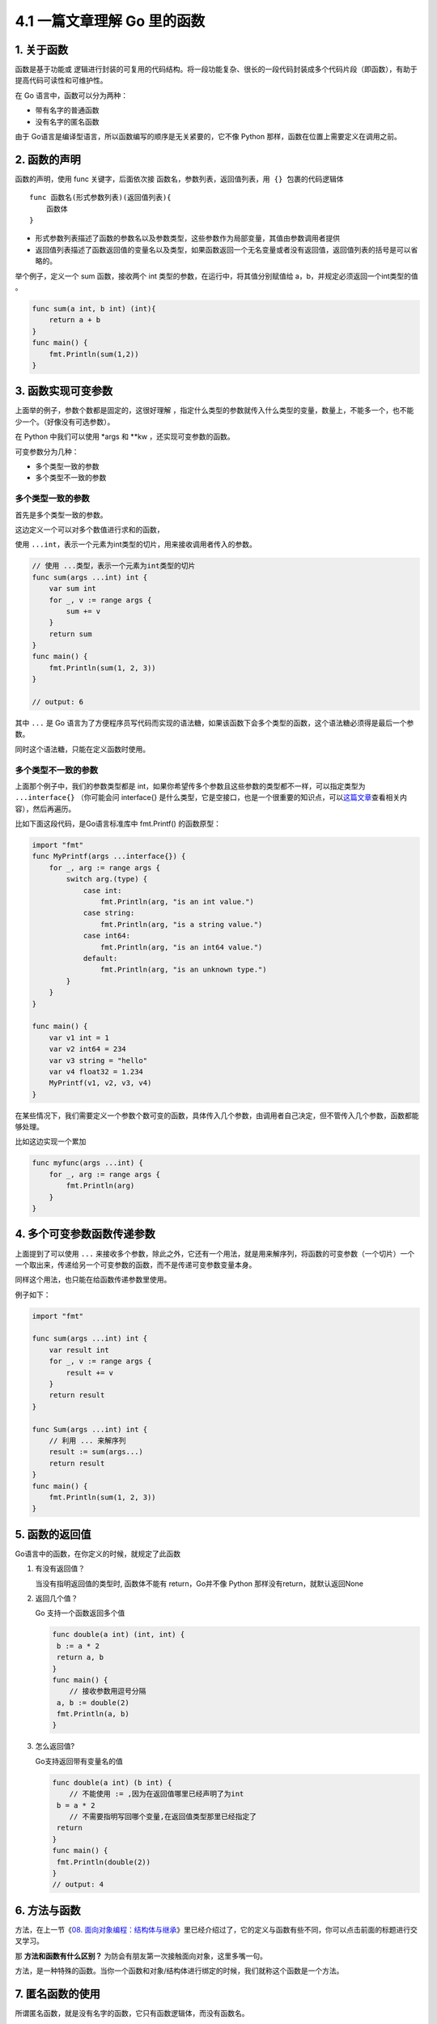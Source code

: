 4.1 一篇文章理解 Go 里的函数
============================

1. 关于函数
-----------

函数是基于功能或
逻辑进行封装的可复用的代码结构。将一段功能复杂、很长的一段代码封装成多个代码片段（即函数），有助于提高代码可读性和可维护性。

在 Go 语言中，函数可以分为两种：

-  带有名字的普通函数
-  没有名字的匿名函数

由于 Go语言是编译型语言，所以函数编写的顺序是无关紧要的，它不像 Python
那样，函数在位置上需要定义在调用之前。

2. 函数的声明
-------------

函数的声明，使用 func 关键字，后面依次接
``函数名``\ ，\ ``参数列表``\ ，\ ``返回值列表``\ ，\ ``用 {} 包裹的代码逻辑体``

::

   func 函数名(形式参数列表)(返回值列表){
       函数体
   }

-  形式参数列表描述了函数的参数名以及参数类型，这些参数作为局部变量，其值由参数调用者提供

-  返回值列表描述了函数返回值的变量名以及类型，如果函数返回一个无名变量或者没有返回值，返回值列表的括号是可以省略的。

举个例子，定义一个 sum 函数，接收两个 int
类型的参数，在运行中，将其值分别赋值给
a，b，并规定必须返回一个int类型的值 。

.. code:: go

   func sum(a int, b int) (int){
       return a + b
   }
   func main() {
       fmt.Println(sum(1,2))
   }

3. 函数实现可变参数
-------------------

上面举的例子，参数个数都是固定的，这很好理解
，指定什么类型的参数就传入什么类型的变量，数量上，不能多一个，也不能少一个。（好像没有可选参数）。

在 Python 中我们可以使用 \*args 和 \**kw ，还实现可变参数的函数。

可变参数分为几种：

-  多个类型一致的参数
-  多个类型不一致的参数

多个类型一致的参数
~~~~~~~~~~~~~~~~~~

首先是多个类型一致的参数。

这边定义一个可以对多个数值进行求和的函数，

使用
``...int``\ ，表示一个元素为int类型的切片，用来接收调用者传入的参数。

.. code:: go

   // 使用 ...类型，表示一个元素为int类型的切片
   func sum(args ...int) int {
       var sum int
       for _, v := range args {
           sum += v
       }
       return sum
   }
   func main() {
       fmt.Println(sum(1, 2, 3))
   }

   // output: 6

其中 ``...`` 是 Go
语言为了方便程序员写代码而实现的语法糖，如果该函数下会多个类型的函数，这个语法糖必须得是最后一个参数。

同时这个语法糖，只能在定义函数时使用。

多个类型不一致的参数
~~~~~~~~~~~~~~~~~~~~

上面那个例子中，我们的参数类型都是
int，如果你希望传多个参数且这些参数的类型都不一样，可以指定类型为
``...interface{}`` （你可能会问 interface{}
是什么类型，它是空接口，也是一个很重要的知识点，可以\ `这篇文章 <http://golang.iswbm.com/en/latest/c02/c02_05.html>`__\ 查看相关内容），然后再遍历。

比如下面这段代码，是Go语言标准库中 fmt.Printf() 的函数原型：

.. code:: go

   import "fmt"
   func MyPrintf(args ...interface{}) {
       for _, arg := range args {
           switch arg.(type) {
               case int:
                   fmt.Println(arg, "is an int value.")
               case string:
                   fmt.Println(arg, "is a string value.")
               case int64:
                   fmt.Println(arg, "is an int64 value.")
               default:
                   fmt.Println(arg, "is an unknown type.")
           }
       }
   }

   func main() {
       var v1 int = 1
       var v2 int64 = 234
       var v3 string = "hello"
       var v4 float32 = 1.234
       MyPrintf(v1, v2, v3, v4)
   }

在某些情况下，我们需要定义一个参数个数可变的函数，具体传入几个参数，由调用者自己决定，但不管传入几个参数，函数都能够处理。

比如这边实现一个累加

.. code:: go

   func myfunc(args ...int) {
       for _, arg := range args {
           fmt.Println(arg)
       }
   }

4. 多个可变参数函数传递参数
---------------------------

上面提到了可以使用 ``...``
来接收多个参数，除此之外，它还有一个用法，就是用来解序列，将函数的可变参数（一个切片）一个一个取出来，传递给另一个可变参数的函数，而不是传递可变参数变量本身。

同样这个用法，也只能在给函数传递参数里使用。

例子如下：

.. code:: go

   import "fmt"

   func sum(args ...int) int {
       var result int
       for _, v := range args {
           result += v
       }
       return result
   }

   func Sum(args ...int) int {
       // 利用 ... 来解序列
       result := sum(args...)
       return result
   }
   func main() {
       fmt.Println(sum(1, 2, 3))
   }

5. 函数的返回值
---------------

Go语言中的函数，在你定义的时候，就规定了此函数

1. 有没有返回值？

   当没有指明返回值的类型时, 函数体不能有 return，Go并不像 Python
   那样没有return，就默认返回None

2. 返回几个值？

   Go 支持一个函数返回多个值

   .. code:: go

      func double(a int) (int, int) {
       b := a * 2
       return a, b
      }
      func main() {
          // 接收参数用逗号分隔
       a, b := double(2)
       fmt.Println(a, b)
      }

3. 怎么返回值?

   Go支持返回带有变量名的值

   .. code:: go

      func double(a int) (b int) {
          // 不能使用 := ,因为在返回值哪里已经声明了为int
       b = a * 2
          // 不需要指明写回哪个变量,在返回值类型那里已经指定了
       return
      }
      func main() {
       fmt.Println(double(2))
      }
      // output: 4

6. 方法与函数
-------------

方法，在上一节《\ `08.
面向对象编程：结构体与继承 <https://mp.weixin.qq.com/s/8NsSI7EsYqbCpj0OHu7ImQ>`__\ 》里已经介绍过了，它的定义与函数有些不同，你可以点击前面的标题进行交叉学习。

那 **方法和函数有什么区别？**
为防会有朋友第一次接触面向对象，这里多嘴一句。

方法，是一种特殊的函数。当你一个函数和对象/结构体进行绑定的时候，我们就称这个函数是一个方法。

7. 匿名函数的使用
-----------------

所谓匿名函数，就是没有名字的函数，它只有函数逻辑体，而没有函数名。

定义的格式如下

.. code:: go

   func(参数列表)(返回参数列表){
       函数体
   }

一个名字实际上并没有多大区别，所有使用匿名函数都可以改成普通有名函数，那么什么情况下，会使用匿名函数呢？

定义变量名，是一个不难但是还费脑子的事情，对于那到只使用一次的函数，是没必要拥有姓名的。这才有了匿名函数。

有了这个背景，决定了匿名函数只有拥有短暂的生命，一般都是定义后立即使用。

就像这样，定义后立马执行（这里只是举例，实际代码没有意义）。

.. code:: go

   func(data int) {
       fmt.Println("hello", data)
   }(100)

亦或是做为回调函数使用

.. code:: go

   // 第二个参数为函数
   func visit(list []int, f func(int)) {
       for _, v := range list {
           // 执行回调函数
           f(v)
       }
   }
   func main() {
       // 使用匿名函数直接做为参数
       visit([]int{1, 2, 3, 4}, func(v int) {
           fmt.Println(v)
       })
   }

--------------

|image0|

.. |image0| image:: http://image.python-online.cn/image-20200320125724880.png

